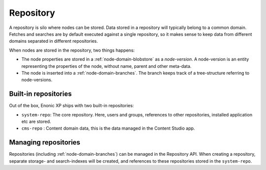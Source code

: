 .. _node-domain-repository:

Repository
==========

A repository is silo where nodes can be stored. Data stored in a repository will
typically belong to a common domain. Fetches and searches are by default executed against
a single repository, so it makes sense to keep data from different domains separated in different repositories.

When nodes are stored in the repository, two things happens:

* The node properties are stored in a :ref:`node-domain-blobstore` as a *node-version*.
  A node-version is an entity representing the properties of the node, without name,
  parent and other meta-data.

* The node is inserted into a :ref:`node-domain-branches`. The branch keeps track of a
  tree-structure referring to node-versions.

Built-in repositories
---------------------

Out of the box, Enonic XP ships with two built-in repositories:

* ``system-repo``: The core repository. Here, users and groups, references to other repositories, installed application etc are stored.
* ``cms-repo`` : Content domain data, this is the data managed in the Content Studio app.


Managing repositories
---------------------
Repositories (including :ref:`node-domain-branches`) can be managed in the Repository API. When creating a repository, separate storage- and search-indexes will be created, and references to these repositories stored in the ``system-repo``.
